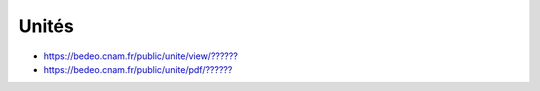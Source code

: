 Unités
======

* `https://bedeo.cnam.fr/public/unite/view/?????? <https://bedeo.cnam.fr/public/unite/view/>`_
* `https://bedeo.cnam.fr/public/unite/pdf/?????? <https://bedeo.cnam.fr/public/unite/pdf/>`_
